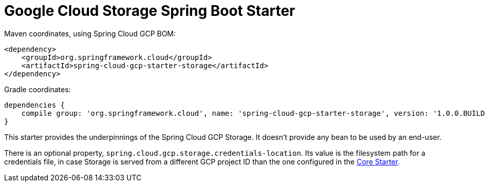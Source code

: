 = Google Cloud Storage Spring Boot Starter

Maven coordinates, using Spring Cloud GCP BOM:

[source,xml]
----
<dependency>
    <groupId>org.springframework.cloud</groupId>
    <artifactId>spring-cloud-gcp-starter-storage</artifactId>
</dependency>
----

Gradle coordinates:

[source]
----
dependencies {
    compile group: 'org.springframework.cloud', name: 'spring-cloud-gcp-starter-storage', version: '1.0.0.BUILD-SNAPSHOT'
}
----


This starter provides the underpinnings of the Spring Cloud GCP Storage. It doesn't provide any
bean to be used by an end-user.

There is an optional property, `spring.cloud.gcp.storage.credentials-location`. Its value is the
filesystem path for a credentials file, in case Storage is served from a different GCP project ID
than the one configured in the link:../spring-cloud-gcp-starter-core/README.adoc[Core Starter].
